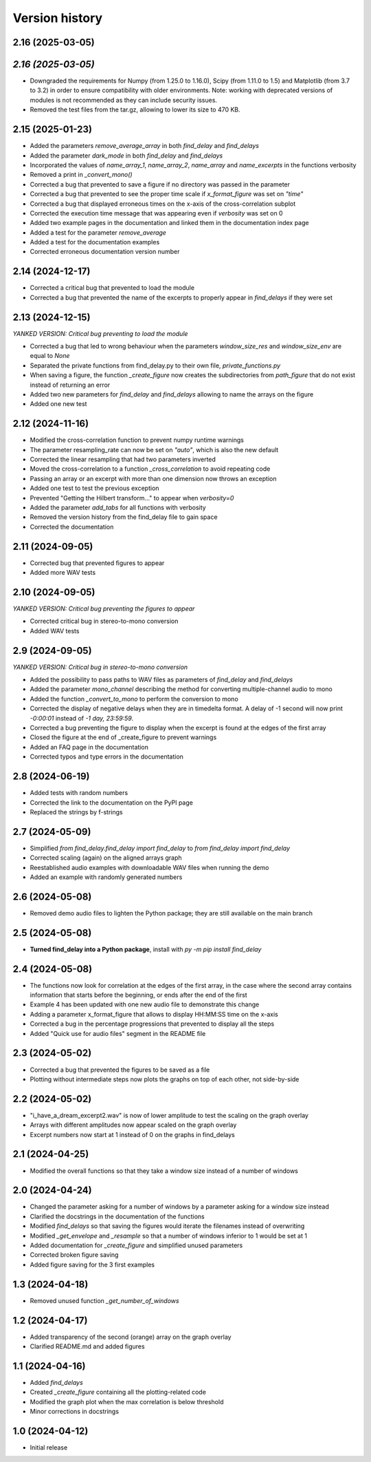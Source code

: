 Version history
===============

2.16 (2025-03-05)
-----------------
*2.16 (2025-03-05)*
-----------------
* Downgraded the requirements for Numpy (from 1.25.0 to 1.16.0), Scipy (from 1.11.0 to 1.5) and Matplotlib (from 3.7 to
  3.2) in order to ensure compatibility with older environments. Note: working with deprecated versions of modules is
  not recommended as they can include security issues.
* Removed the test files from the tar.gz, allowing to lower its size to 470 KB.

2.15 (2025-01-23)
-----------------
* Added the parameters `remove_average_array` in both `find_delay` and `find_delays`
* Added the parameter `dark_mode` in both `find_delay` and `find_delays`
* Incorporated the values of `name_array_1`, `name_array_2`, `name_array` and `name_excerpts` in the functions verbosity
* Removed a print in `_convert_mono()`
* Corrected a bug that prevented to save a figure if no directory was passed in the parameter
* Corrected a bug that prevented to see the proper time scale if `x_format_figure` was set on `"time"`
* Corrected a bug that displayed erroneous times on the x-axis of the cross-correlation subplot
* Corrected the execution time message that was appearing even if `verbosity` was set on 0
* Added two example pages in the documentation and linked them in the documentation index page
* Added a test for the parameter `remove_average`
* Added a test for the documentation examples
* Corrected erroneous documentation version number

2.14 (2024-12-17)
-----------------
* Corrected a critical bug that prevented to load the module
* Corrected a bug that prevented the name of the excerpts to properly appear in `find_delays` if they were set

2.13 (2024-12-15)
-----------------
*YANKED VERSION: Critical bug preventing to load the module*

* Corrected a bug that led to wrong behaviour when the parameters `window_size_res` and `window_size_env` are equal to
  `None`
* Separated the private functions from find_delay.py to their own file, `private_functions.py`
* When saving a figure, the function `_create_figure` now creates the subdirectories from `path_figure` that do not
  exist instead of returning an error
* Added two new parameters for `find_delay` and `find_delays` allowing to name the arrays on the figure
* Added one new test

2.12 (2024-11-16)
-----------------
* Modified the cross-correlation function to prevent numpy runtime warnings
* The parameter resampling_rate can now be set on `"auto"`, which is also the new default
* Corrected the linear resampling that had two parameters inverted
* Moved the cross-correlation to a function `_cross_correlation` to avoid repeating code
* Passing an array or an excerpt with more than one dimension now throws an exception
* Added one test to test the previous exception
* Prevented "Getting the Hilbert transform..." to appear when `verbosity=0`
* Added the parameter `add_tabs` for all functions with verbosity
* Removed the version history from the find_delay file to gain space
* Corrected the documentation

2.11 (2024-09-05)
-----------------
* Corrected bug that prevented figures to appear
* Added more WAV tests

2.10 (2024-09-05)
-----------------
*YANKED VERSION: Critical bug preventing the figures to appear*

* Corrected critical bug in stereo-to-mono conversion
* Added WAV tests

2.9 (2024-09-05)
----------------
*YANKED VERSION: Critical bug in stereo-to-mono conversion*

* Added the possibility to pass paths to WAV files as parameters of `find_delay` and `find_delays`
* Added the parameter `mono_channel` describing the method for converting multiple-channel audio to mono
* Added the function `_convert_to_mono` to perform the conversion to mono
* Corrected the display of negative delays when they are in timedelta format. A delay of -1 second
  will now print `-0:00:01` instead of `-1 day, 23:59:59`.
* Corrected a bug preventing the figure to display when the excerpt is found at the edges of the first
  array
* Closed the figure at the end of _create_figure to prevent warnings
* Added an FAQ page in the documentation
* Corrected typos and type errors in the documentation

2.8 (2024-06-19)
----------------
* Added tests with random numbers
* Corrected the link to the documentation on the PyPI page
* Replaced the strings by f-strings

2.7 (2024-05-09)
----------------
* Simplified `from find_delay.find_delay import find_delay` to `from find_delay import find_delay`
* Corrected scaling (again) on the aligned arrays graph
* Reestablished audio examples with downloadable WAV files when running the demo
* Added an example with randomly generated numbers

2.6 (2024-05-08)
----------------
* Removed demo audio files to lighten the Python package; they are still available on the main branch

2.5 (2024-05-08)
----------------
* **Turned find_delay into a Python package**, install with `py -m pip install find_delay`

2.4 (2024-05-08)
----------------
* The functions now look for correlation at the edges of the first array, in the case where the second array contains
  information that starts before the beginning, or ends after the end of the first
* Example 4 has been updated with one new audio file to demonstrate this change
* Adding a parameter x_format_figure that allows to display HH:MM:SS time on the x-axis
* Corrected a bug in the percentage progressions that prevented to display all the steps
* Added "Quick use for audio files" segment in the README file

2.3 (2024-05-02)
----------------
* Corrected a bug that prevented the figures to be saved as a file
* Plotting without intermediate steps now plots the graphs on top of each other, not side-by-side

2.2 (2024-05-02)
----------------
* "i_have_a_dream_excerpt2.wav" is now of lower amplitude to test the scaling on the graph overlay
* Arrays with different amplitudes now appear scaled on the graph overlay
* Excerpt numbers now start at 1 instead of 0 on the graphs in find_delays

2.1 (2024-04-25)
----------------
* Modified the overall functions so that they take a window size instead of a number of windows

2.0 (2024-04-24)
----------------
* Changed the parameter asking for a number of windows by a parameter asking for a window size instead
* Clarified the docstrings in the documentation of the functions
* Modified `find_delays` so that saving the figures would iterate the filenames instead of overwriting
* Modified `_get_envelope` and `_resample` so that a number of windows inferior to 1 would be set at 1
* Added documentation for `_create_figure` and simplified unused parameters
* Corrected broken figure saving
* Added figure saving for the 3 first examples

1.3 (2024-04-18)
----------------
* Removed unused function `_get_number_of_windows`

1.2 (2024-04-17)
----------------
* Added transparency of the second (orange) array on the graph overlay
* Clarified README.md and added figures

1.1 (2024-04-16)
----------------
* Added `find_delays`
* Created `_create_figure` containing all the plotting-related code
* Modified the graph plot when the max correlation is below threshold
* Minor corrections in docstrings

1.0 (2024-04-12)
----------------
* Initial release